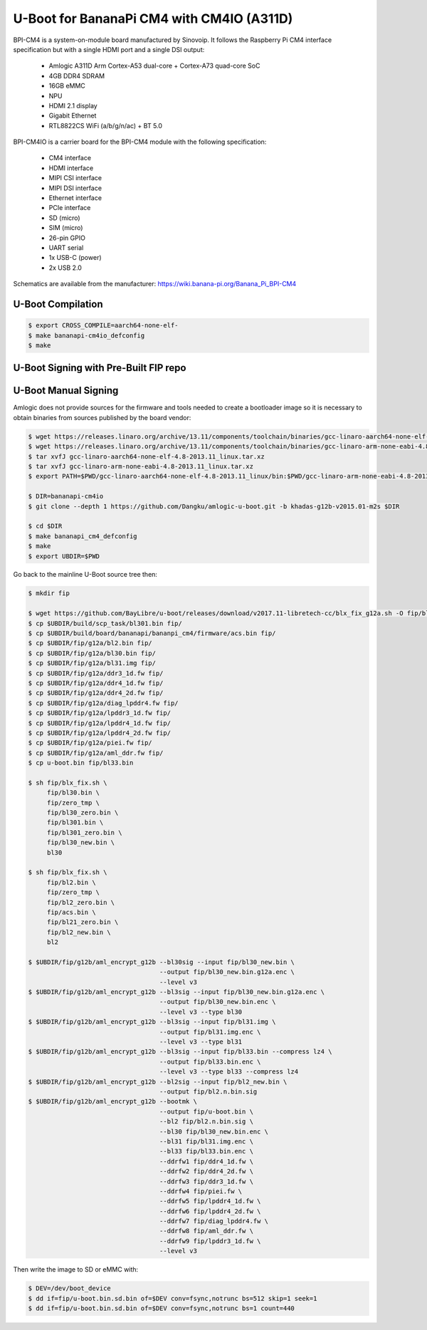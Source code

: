 .. SPDX-License-Identifier: GPL-2.0+

U-Boot for BananaPi CM4 with CM4IO (A311D)
==========================================

BPI-CM4 is a system-on-module board manufactured by Sinovoip. It follows the Raspberry Pi
CM4 interface specification but with a single HDMI port and a single DSI output:

 - Amlogic A311D Arm Cortex-A53 dual-core + Cortex-A73 quad-core SoC 
 - 4GB DDR4 SDRAM
 - 16GB eMMC
 - NPU
 - HDMI 2.1 display
 - Gigabit Ethernet
 - RTL8822CS WiFi (a/b/g/n/ac) + BT 5.0

BPI-CM4IO is a carrier board for the BPI-CM4 module with the following specification:

 - CM4 interface
 - HDMI interface
 - MIPI CSI interface
 - MIPI DSI interface
 - Ethernet interface
 - PCIe interface
 - SD (micro)
 - SIM (micro)
 - 26-pin GPIO
 - UART serial
 - 1x USB-C (power)
 - 2x USB 2.0

Schematics are available from the manufacturer: https://wiki.banana-pi.org/Banana_Pi_BPI-CM4

U-Boot Compilation
------------------

.. code-block:: bash

    $ export CROSS_COMPILE=aarch64-none-elf-
    $ make bananapi-cm4io_defconfig
    $ make

U-Boot Signing with Pre-Built FIP repo
--------------------------------------

.. code-block:: bash
    $ git clone https://github.com/LibreELEC/amlogic-boot-fip --depth=1
    $ cd amlogic-boot-fip
    $ mkdir my-output-dir
    $ ./build-fip.sh bananapi-cm4io /path/to/u-boot/u-boot.bin my-output-dir

U-Boot Manual Signing
---------------------

Amlogic does not provide sources for the firmware and tools needed to create a bootloader
image so it is necessary to obtain binaries from sources published by the board vendor:

.. code-block:: bash

    $ wget https://releases.linaro.org/archive/13.11/components/toolchain/binaries/gcc-linaro-aarch64-none-elf-4.8-2013.11_linux.tar.xz
    $ wget https://releases.linaro.org/archive/13.11/components/toolchain/binaries/gcc-linaro-arm-none-eabi-4.8-2013.11_linux.tar.xz
    $ tar xvfJ gcc-linaro-aarch64-none-elf-4.8-2013.11_linux.tar.xz
    $ tar xvfJ gcc-linaro-arm-none-eabi-4.8-2013.11_linux.tar.xz
    $ export PATH=$PWD/gcc-linaro-aarch64-none-elf-4.8-2013.11_linux/bin:$PWD/gcc-linaro-arm-none-eabi-4.8-2013.11_linux/bin:$PATH

    $ DIR=bananapi-cm4io
    $ git clone --depth 1 https://github.com/Dangku/amlogic-u-boot.git -b khadas-g12b-v2015.01-m2s $DIR

    $ cd $DIR
    $ make bananapi_cm4_defconfig
    $ make
    $ export UBDIR=$PWD

Go back to the mainline U-Boot source tree then:

.. code-block:: bash

    $ mkdir fip

    $ wget https://github.com/BayLibre/u-boot/releases/download/v2017.11-libretech-cc/blx_fix_g12a.sh -O fip/blx_fix.sh
    $ cp $UBDIR/build/scp_task/bl301.bin fip/
    $ cp $UBDIR/build/board/bananapi/bananpi_cm4/firmware/acs.bin fip/
    $ cp $UBDIR/fip/g12a/bl2.bin fip/
    $ cp $UBDIR/fip/g12a/bl30.bin fip/
    $ cp $UBDIR/fip/g12a/bl31.img fip/
    $ cp $UBDIR/fip/g12a/ddr3_1d.fw fip/
    $ cp $UBDIR/fip/g12a/ddr4_1d.fw fip/
    $ cp $UBDIR/fip/g12a/ddr4_2d.fw fip/
    $ cp $UBDIR/fip/g12a/diag_lpddr4.fw fip/
    $ cp $UBDIR/fip/g12a/lpddr3_1d.fw fip/
    $ cp $UBDIR/fip/g12a/lpddr4_1d.fw fip/
    $ cp $UBDIR/fip/g12a/lpddr4_2d.fw fip/
    $ cp $UBDIR/fip/g12a/piei.fw fip/
    $ cp $UBDIR/fip/g12a/aml_ddr.fw fip/
    $ cp u-boot.bin fip/bl33.bin

    $ sh fip/blx_fix.sh \
         fip/bl30.bin \
         fip/zero_tmp \
         fip/bl30_zero.bin \
         fip/bl301.bin \
         fip/bl301_zero.bin \
         fip/bl30_new.bin \
         bl30

    $ sh fip/blx_fix.sh \
         fip/bl2.bin \
         fip/zero_tmp \
         fip/bl2_zero.bin \
         fip/acs.bin \
         fip/bl21_zero.bin \
         fip/bl2_new.bin \
         bl2

    $ $UBDIR/fip/g12b/aml_encrypt_g12b --bl30sig --input fip/bl30_new.bin \
                                       --output fip/bl30_new.bin.g12a.enc \
                                       --level v3
    $ $UBDIR/fip/g12b/aml_encrypt_g12b --bl3sig --input fip/bl30_new.bin.g12a.enc \
                                       --output fip/bl30_new.bin.enc \
                                       --level v3 --type bl30
    $ $UBDIR/fip/g12b/aml_encrypt_g12b --bl3sig --input fip/bl31.img \
                                       --output fip/bl31.img.enc \
                                       --level v3 --type bl31
    $ $UBDIR/fip/g12b/aml_encrypt_g12b --bl3sig --input fip/bl33.bin --compress lz4 \
                                       --output fip/bl33.bin.enc \
                                       --level v3 --type bl33 --compress lz4
    $ $UBDIR/fip/g12b/aml_encrypt_g12b --bl2sig --input fip/bl2_new.bin \
                                       --output fip/bl2.n.bin.sig
    $ $UBDIR/fip/g12b/aml_encrypt_g12b --bootmk \
                                       --output fip/u-boot.bin \
                                       --bl2 fip/bl2.n.bin.sig \
                                       --bl30 fip/bl30_new.bin.enc \
                                       --bl31 fip/bl31.img.enc \
                                       --bl33 fip/bl33.bin.enc \
                                       --ddrfw1 fip/ddr4_1d.fw \
                                       --ddrfw2 fip/ddr4_2d.fw \
                                       --ddrfw3 fip/ddr3_1d.fw \
                                       --ddrfw4 fip/piei.fw \
                                       --ddrfw5 fip/lpddr4_1d.fw \
                                       --ddrfw6 fip/lpddr4_2d.fw \
                                       --ddrfw7 fip/diag_lpddr4.fw \
                                       --ddrfw8 fip/aml_ddr.fw \
                                       --ddrfw9 fip/lpddr3_1d.fw \
                                       --level v3

Then write the image to SD or eMMC with:

.. code-block:: bash

    $ DEV=/dev/boot_device
    $ dd if=fip/u-boot.bin.sd.bin of=$DEV conv=fsync,notrunc bs=512 skip=1 seek=1
    $ dd if=fip/u-boot.bin.sd.bin of=$DEV conv=fsync,notrunc bs=1 count=440
